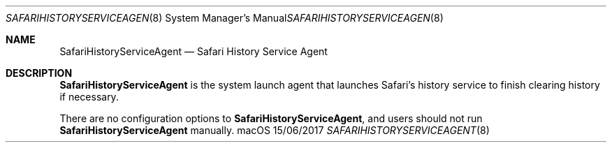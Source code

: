 .Dd 15/06/2017
.Dt SAFARIHISTORYSERVICEAGENT 8
.Os macOS
.Sh NAME
.Nm SafariHistoryServiceAgent
.Nd Safari History Service Agent
.Sh DESCRIPTION
.Nm
is the system launch agent that launches Safari's history service
to finish clearing history if necessary.
.Pp
There are no configuration options to
.Nm , and users should not run
.Nm
manually.
.Pp
